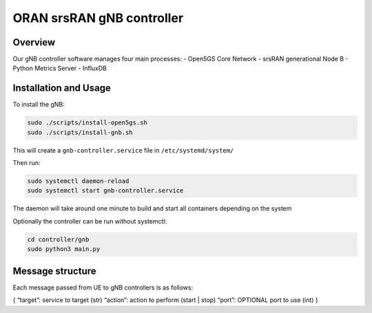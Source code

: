 ORAN srsRAN gNB controller
==========================

Overview
--------

Our gNB controller software manages four main processes: 
- Open5GS Core
Network 
- srsRAN generational Node B 
- Python Metrics Server 
- InfluxDB

Installation and Usage
----------------------

To install the gNB:

.. code:: bash

   sudo ./scripts/install-open5gs.sh
   sudo ./scripts/install-gnb.sh

This will create a ``gnb-controller.service`` file in
``/etc/systemd/system/``

Then run:

.. code:: bash

   sudo systemctl daemon-reload
   sudo systemctl start gnb-controller.service

The daemon will take around one minute to build and start all containers
depending on the system

Optionally the controller can be run without systemctl:

.. code:: bash

   cd controller/gnb
   sudo python3 main.py

Message structure
-----------------

Each message passed from UE to gNB controllers is as follows:

{ “target”: service to target (str) “action”: action to perform (start
\| stop) “port”: OPTIONAL port to use (int) }
